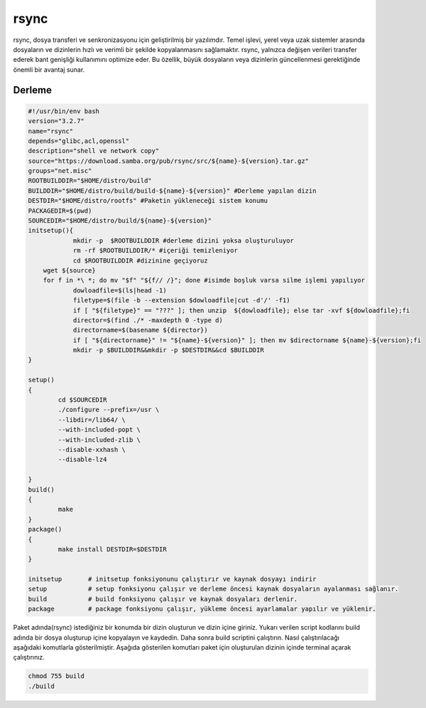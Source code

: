 rsync
+++++

rsync, dosya transferi ve senkronizasyonu için geliştirilmiş bir yazılımdır. Temel işlevi, yerel veya uzak sistemler arasında dosyaların ve dizinlerin hızlı ve verimli bir şekilde kopyalanmasını sağlamaktır. rsync, yalnızca değişen verileri transfer ederek bant genişliği kullanımını optimize eder. Bu özellik, büyük dosyaların veya dizinlerin güncellenmesi gerektiğinde önemli bir avantaj sunar.

Derleme
--------

.. code-block:: shell
	
	#!/usr/bin/env bash
	version="3.2.7"
	name="rsync"
	depends="glibc,acl,openssl"
	description="shell ve network copy"
	source="https://download.samba.org/pub/rsync/src/${name}-${version}.tar.gz"
	groups="net.misc"
	ROOTBUILDDIR="$HOME/distro/build"
	BUILDDIR="$HOME/distro/build/build-${name}-${version}" #Derleme yapılan dizin
	DESTDIR="$HOME/distro/rootfs" #Paketin yükleneceği sistem konumu
	PACKAGEDIR=$(pwd)
	SOURCEDIR="$HOME/distro/build/${name}-${version}"
	initsetup(){
		    mkdir -p  $ROOTBUILDDIR #derleme dizini yoksa oluşturuluyor
		    rm -rf $ROOTBUILDDIR/* #içeriği temizleniyor
		    cd $ROOTBUILDDIR #dizinine geçiyoruz
            wget ${source}
            for f in *\ *; do mv "$f" "${f// /}"; done #isimde boşluk varsa silme işlemi yapılıyor
		    dowloadfile=$(ls|head -1)
		    filetype=$(file -b --extension $dowloadfile|cut -d'/' -f1)
		    if [ "${filetype}" == "???" ]; then unzip  ${dowloadfile}; else tar -xvf ${dowloadfile};fi
		    director=$(find ./* -maxdepth 0 -type d)
		    directorname=$(basename ${director})
		    if [ "${directorname}" != "${name}-${version}" ]; then mv $directorname ${name}-${version};fi
		    mkdir -p $BUILDDIR&&mkdir -p $DESTDIR&&cd $BUILDDIR
	}

	setup()
	{
		cd $SOURCEDIR
		./configure --prefix=/usr \
		--libdir=/lib64/ \
		--with-included-popt \
		--with-included-zlib \
		--disable-xxhash \
	    	--disable-lz4
		
	}
	build()
	{
		make 
	}
	package()
	{
		make install DESTDIR=$DESTDIR
	}

	initsetup       # initsetup fonksiyonunu çalıştırır ve kaynak dosyayı indirir
	setup           # setup fonksiyonu çalışır ve derleme öncesi kaynak dosyaların ayalanması sağlanır.
	build           # build fonksiyonu çalışır ve kaynak dosyaları derlenir.
	package         # package fonksiyonu çalışır, yükleme öncesi ayarlamalar yapılır ve yüklenir.


Paket adında(rsync) istediğiniz bir konumda bir dizin oluşturun ve dizin içine giriniz. Yukarı verilen script kodlarını build adında bir dosya oluşturup içine kopyalayın ve kaydedin. Daha sonra build scriptini çalıştırın. Nasıl çalıştırılacağı aşağıdaki komutlarla gösterilmiştir. Aşağıda gösterilen komutları paket için oluşturulan dizinin içinde terminal açarak çalıştırınız.


.. code-block:: shell
	
	chmod 755 build
	./build
  
.. raw:: pdf

   PageBreak



